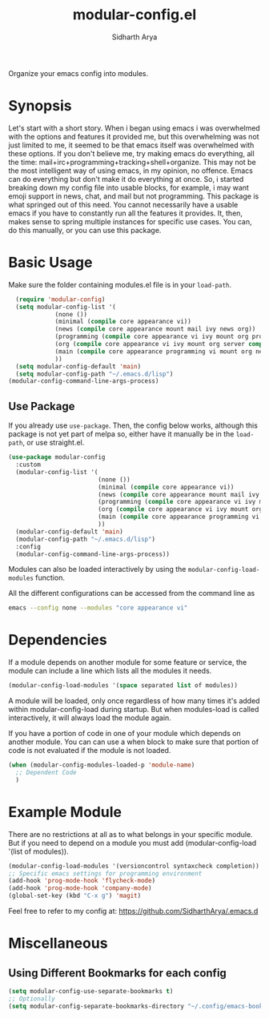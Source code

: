 #+TITLE: modular-config.el
#+AUTHOR: Sidharth Arya
[[http://melpa.org/#/modular-config][file:http://melpa.org/packages/modular-config-badge.svg]]

Organize your emacs config into modules.

* Synopsis
  Let's start with a short story. When i began using emacs i was overwhelmed with the options and features it provided me, but this overwhelming was not just limited to me, it seemed to be that emacs itself was overwhelmed with these options. If you don't believe me, try making emacs do everything, all the time: mail+irc+programming+tracking+shell+organize. This may not be the most intelligent way of using emacs, in my opinion, no offence. Emacs can do everything but don't make it do everything at once. So, i started breaking down my config file into usable blocks, for example, i may want emoji support in news, chat, and mail but not programming. This package is what springed out of this need. You cannot necessarily have a usable emacs if you have to constantly run all the features it provides. It, then, makes sense to spring multiple instances for specific use cases. You can, do this manually, or you can use this package.

* Basic Usage
Make sure the folder containing modules.el file is in your ~load-path~.
#+begin_src emacs-lisp
    (require 'modular-config)
    (setq modular-config-list '(
		       (none ())
		       (minimal (compile core appearance vi))
		       (news (compile core appearance mount mail ivy news org))
		       (programming (compile core appearance vi ivy mount org programming vc))
		       (org (compile core appearance vi ivy mount org server compile dashboard))
		       (main (compile core appearance programming vi mount org news mail dashboard vc tracking finance server))
		       ))
    (setq modular-config-default 'main)
    (setq modular-config-path "~/.emacs.d/lisp")
  (modular-config-command-line-args-process)
#+end_src
** Use Package
 If you already use ~use-package~. Then, the config below works, although this package is not yet part of melpa so, either have it manually be in the ~load-path~, or use straight.el.
  #+begin_src emacs-lisp
    (use-package modular-config
      :custom
      (modular-config-list '(
                             (none ())
                             (minimal (compile core appearance vi))
                             (news (compile core appearance mount mail ivy news org))
                             (programming (compile core appearance vi ivy mount org programming vc))
                             (org (compile core appearance vi ivy mount org server compile dashboard))
                             (main (compile core appearance programming vi mount org news mail dashboard vc tracking finance server))
                             ))
      (modular-config-default 'main)
      (modular-config-path "~/.emacs.d/lisp")
      :config
      (modular-config-command-line-args-process))
  #+end_src
Modules can also be loaded interactively by using the ~modular-config-load-modules~ function.

All the different configurations can be accessed from the command line as 
#+begin_src sh
emacs --config none --modules "core appearance vi"
#+end_src

* Dependencies
If a module depends on another module for some feature or service, the module can include a line which lists all the modules it needs.
#+begin_src emacs-lisp
(modular-config-load-modules '(space separated list of modules))
#+end_src
A module will be loaded, only once regardless of how many times it's added within modular-config-load during startup. But when modules-load is called interactively, it will always load the module again.

If you have a portion of code in one of your module which depends on another module. You can can use a when block to make sure that portion of code is not evaluated if the module is not loaded.

#+BEGIN_SRC emacs-lisp
  (when (modular-config-modules-loaded-p 'module-name)
    ;; Dependent Code
    )
#+END_SRC
* Example Module
  There are no restrictions at all as to what belongs in your specific module. But if you need to depend on a module you must add (modular-config-load '(list of modules)).
  
  #+begin_src emacs-lisp
    (modular-config-load-modules '(versioncontrol syntaxcheck completion))
    ;; Specific emacs settings for programming environment
    (add-hook 'prog-mode-hook 'flycheck-mode)
    (add-hook 'prog-mode-hook 'company-mode)
    (global-set-key (kbd "C-x g") 'magit)
  #+end_src
  
Feel free to refer to my config at: https://github.com/SidharthArya/.emacs.d

* Miscellaneous
** Using Different Bookmarks for each config
#+begin_src emacs-lisp
  (setq modular-config-use-separate-bookmarks t)
  ;; Optionally
  (setq modular-config-separate-bookmarks-directory "~/.config/emacs-bookmarks") ;; Directory of Choice
#+end_src
